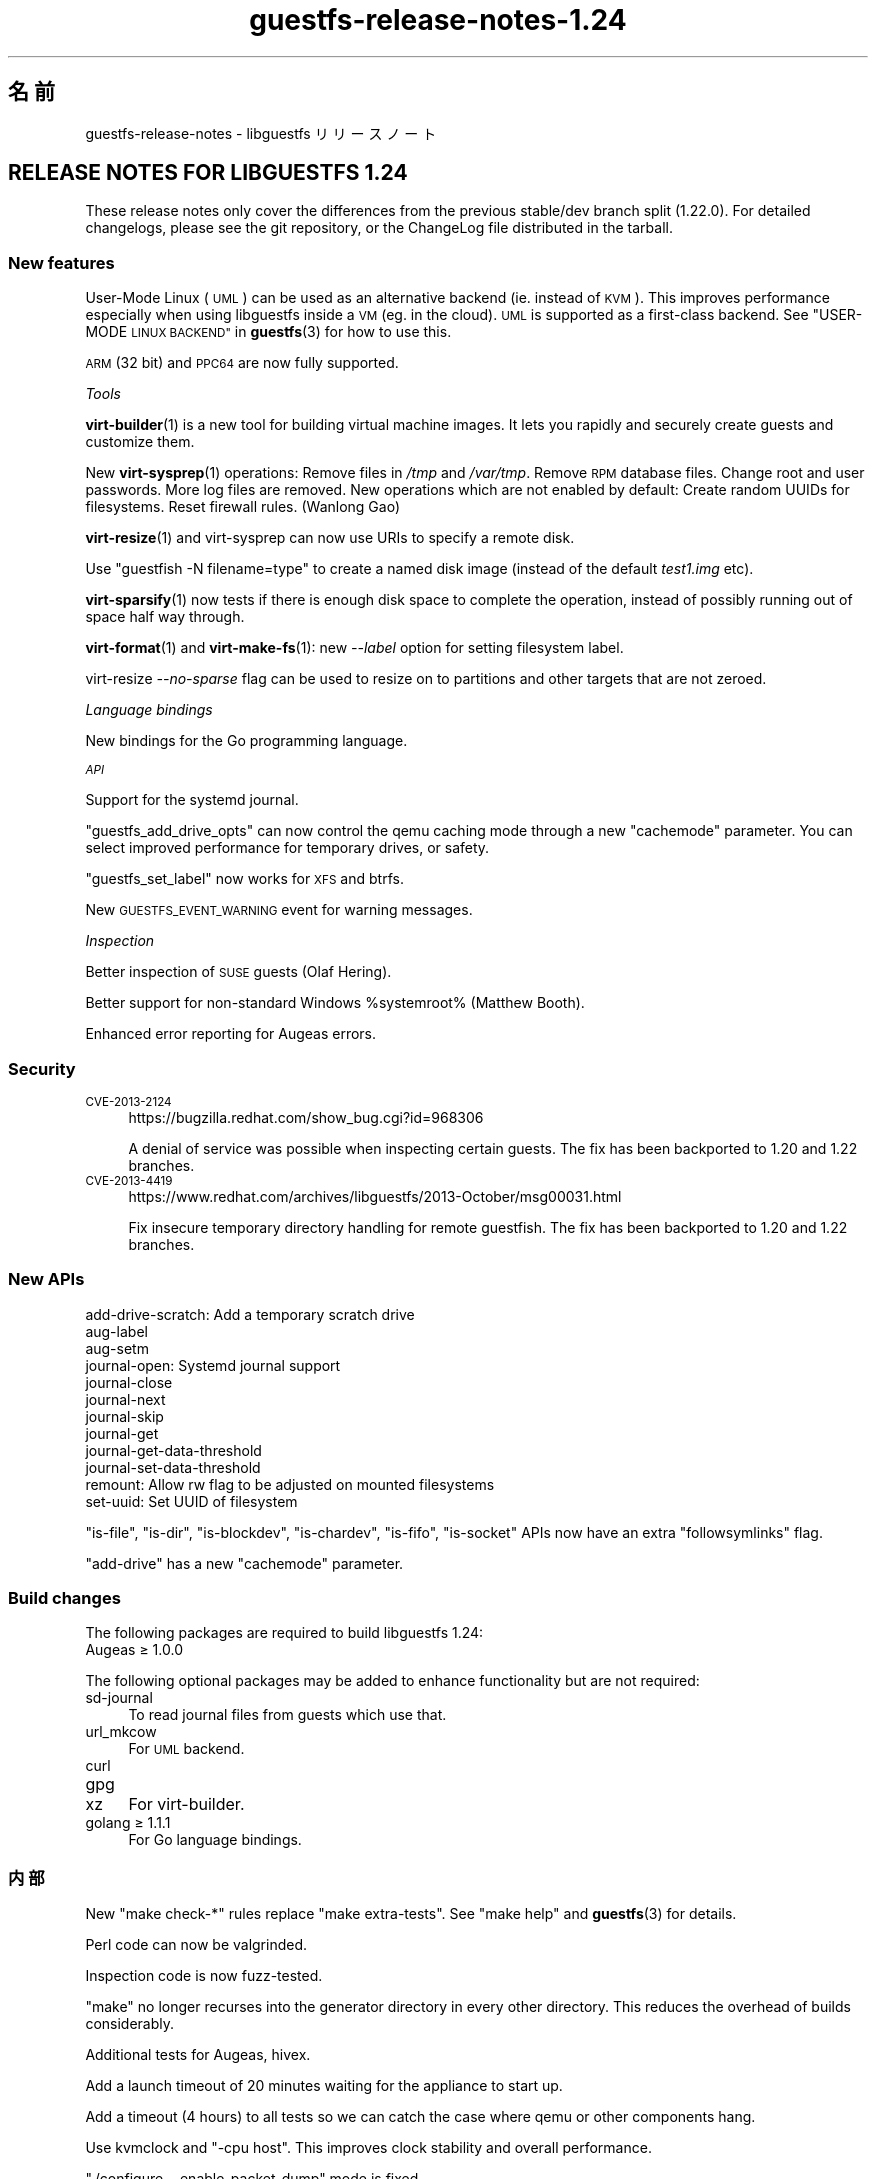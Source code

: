.\" Automatically generated by Podwrapper::Man 1.48.3 (Pod::Simple 3.43)
.\"
.\" Standard preamble:
.\" ========================================================================
.de Sp \" Vertical space (when we can't use .PP)
.if t .sp .5v
.if n .sp
..
.de Vb \" Begin verbatim text
.ft CW
.nf
.ne \\$1
..
.de Ve \" End verbatim text
.ft R
.fi
..
.\" Set up some character translations and predefined strings.  \*(-- will
.\" give an unbreakable dash, \*(PI will give pi, \*(L" will give a left
.\" double quote, and \*(R" will give a right double quote.  \*(C+ will
.\" give a nicer C++.  Capital omega is used to do unbreakable dashes and
.\" therefore won't be available.  \*(C` and \*(C' expand to `' in nroff,
.\" nothing in troff, for use with C<>.
.tr \(*W-
.ds C+ C\v'-.1v'\h'-1p'\s-2+\h'-1p'+\s0\v'.1v'\h'-1p'
.ie n \{\
.    ds -- \(*W-
.    ds PI pi
.    if (\n(.H=4u)&(1m=24u) .ds -- \(*W\h'-12u'\(*W\h'-12u'-\" diablo 10 pitch
.    if (\n(.H=4u)&(1m=20u) .ds -- \(*W\h'-12u'\(*W\h'-8u'-\"  diablo 12 pitch
.    ds L" ""
.    ds R" ""
.    ds C` ""
.    ds C' ""
'br\}
.el\{\
.    ds -- \|\(em\|
.    ds PI \(*p
.    ds L" ``
.    ds R" ''
.    ds C`
.    ds C'
'br\}
.\"
.\" Escape single quotes in literal strings from groff's Unicode transform.
.ie \n(.g .ds Aq \(aq
.el       .ds Aq '
.\"
.\" If the F register is >0, we'll generate index entries on stderr for
.\" titles (.TH), headers (.SH), subsections (.SS), items (.Ip), and index
.\" entries marked with X<> in POD.  Of course, you'll have to process the
.\" output yourself in some meaningful fashion.
.\"
.\" Avoid warning from groff about undefined register 'F'.
.de IX
..
.nr rF 0
.if \n(.g .if rF .nr rF 1
.if (\n(rF:(\n(.g==0)) \{\
.    if \nF \{\
.        de IX
.        tm Index:\\$1\t\\n%\t"\\$2"
..
.        if !\nF==2 \{\
.            nr % 0
.            nr F 2
.        \}
.    \}
.\}
.rr rF
.\" ========================================================================
.\"
.IX Title "guestfs-release-notes-1.24 1"
.TH guestfs-release-notes-1.24 1 "2022-05-26" "libguestfs-1.48.3" "Virtualization Support"
.\" For nroff, turn off justification.  Always turn off hyphenation; it makes
.\" way too many mistakes in technical documents.
.if n .ad l
.nh
.SH "名前"
.IX Header "名前"
guestfs-release-notes \- libguestfs リリースノート
.SH "RELEASE NOTES FOR LIBGUESTFS 1.24"
.IX Header "RELEASE NOTES FOR LIBGUESTFS 1.24"
These release notes only cover the differences from the previous stable/dev branch split (1.22.0).  For detailed changelogs, please see the git repository, or the ChangeLog file distributed in the tarball.
.SS "New features"
.IX Subsection "New features"
User-Mode Linux (\s-1UML\s0) can be used as an alternative backend (ie. instead of \s-1KVM\s0).  This improves performance especially when using libguestfs inside a \s-1VM\s0 (eg. in the cloud).  \s-1UML\s0 is supported as a first-class backend.  See \*(L"USER-MODE \s-1LINUX BACKEND\*(R"\s0 in \fBguestfs\fR\|(3) for how to use this.
.PP
\&\s-1ARM\s0 (32 bit) and \s-1PPC64\s0 are now fully supported.
.PP
\fITools\fR
.IX Subsection "Tools"
.PP
\&\fBvirt\-builder\fR\|(1) is a new tool for building virtual machine images.  It lets you rapidly and securely create guests and customize them.
.PP
New \fBvirt\-sysprep\fR\|(1) operations: Remove files in \fI/tmp\fR and \fI/var/tmp\fR. Remove \s-1RPM\s0 database files.  Change root and user passwords.  More log files are removed.  New operations which are not enabled by default: Create random UUIDs for filesystems.  Reset firewall rules.  (Wanlong Gao)
.PP
\&\fBvirt\-resize\fR\|(1) and virt-sysprep can now use URIs to specify a remote disk.
.PP
Use \f(CW\*(C`guestfish \-N filename=type\*(C'\fR to create a named disk image (instead of the default \fItest1.img\fR etc).
.PP
\&\fBvirt\-sparsify\fR\|(1) now tests if there is enough disk space to complete the operation, instead of possibly running out of space half way through.
.PP
\&\fBvirt\-format\fR\|(1) and \fBvirt\-make\-fs\fR\|(1): new \fI\-\-label\fR option for setting filesystem label.
.PP
virt-resize \fI\-\-no\-sparse\fR flag can be used to resize on to partitions and other targets that are not zeroed.
.PP
\fILanguage bindings\fR
.IX Subsection "Language bindings"
.PP
New bindings for the Go programming language.
.PP
\fI\s-1API\s0\fR
.IX Subsection "API"
.PP
Support for the systemd journal.
.PP
\&\f(CW\*(C`guestfs_add_drive_opts\*(C'\fR can now control the qemu caching mode through a new \f(CW\*(C`cachemode\*(C'\fR parameter.  You can select improved performance for temporary drives, or safety.
.PP
\&\f(CW\*(C`guestfs_set_label\*(C'\fR now works for \s-1XFS\s0 and btrfs.
.PP
New \s-1GUESTFS_EVENT_WARNING\s0 event for warning messages.
.PP
\fIInspection\fR
.IX Subsection "Inspection"
.PP
Better inspection of \s-1SUSE\s0 guests (Olaf Hering).
.PP
Better support for non-standard Windows \f(CW%systemroot\fR% (Matthew Booth).
.PP
Enhanced error reporting for Augeas errors.
.SS "Security"
.IX Subsection "Security"
.IP "\s-1CVE\-2013\-2124\s0" 4
.IX Item "CVE-2013-2124"
https://bugzilla.redhat.com/show_bug.cgi?id=968306
.Sp
A denial of service was possible when inspecting certain guests.  The fix has been backported to 1.20 and 1.22 branches.
.IP "\s-1CVE\-2013\-4419\s0" 4
.IX Item "CVE-2013-4419"
https://www.redhat.com/archives/libguestfs/2013\-October/msg00031.html
.Sp
Fix insecure temporary directory handling for remote guestfish.  The fix has been backported to 1.20 and 1.22 branches.
.SS "New APIs"
.IX Subsection "New APIs"
.Vb 12
\& add\-drive\-scratch: Add a temporary scratch drive
\& aug\-label
\& aug\-setm
\& journal\-open: Systemd journal support
\& journal\-close
\& journal\-next
\& journal\-skip
\& journal\-get
\& journal\-get\-data\-threshold
\& journal\-set\-data\-threshold
\& remount: Allow rw flag to be adjusted on mounted filesystems
\& set\-uuid: Set UUID of filesystem
.Ve
.PP
\&\f(CW\*(C`is\-file\*(C'\fR, \f(CW\*(C`is\-dir\*(C'\fR, \f(CW\*(C`is\-blockdev\*(C'\fR, \f(CW\*(C`is\-chardev\*(C'\fR, \f(CW\*(C`is\-fifo\*(C'\fR, \f(CW\*(C`is\-socket\*(C'\fR APIs now have an extra \f(CW\*(C`followsymlinks\*(C'\fR flag.
.PP
\&\f(CW\*(C`add\-drive\*(C'\fR has a new \f(CW\*(C`cachemode\*(C'\fR parameter.
.SS "Build changes"
.IX Subsection "Build changes"
The following packages are required to build libguestfs 1.24:
.IP "Augeas ≥ 1.0.0" 4
.IX Item "Augeas ≥ 1.0.0"
.PP
The following optional packages may be added to enhance functionality but are not required:
.IP "sd-journal" 4
.IX Item "sd-journal"
To read journal files from guests which use that.
.IP "url_mkcow" 4
.IX Item "url_mkcow"
For \s-1UML\s0 backend.
.IP "curl" 4
.IX Item "curl"
.PD 0
.IP "gpg" 4
.IX Item "gpg"
.IP "xz" 4
.IX Item "xz"
.PD
For virt-builder.
.IP "golang ≥ 1.1.1" 4
.IX Item "golang ≥ 1.1.1"
For Go language bindings.
.SS "内部"
.IX Subsection "内部"
New \f(CW\*(C`make check\-*\*(C'\fR rules replace \f(CW\*(C`make extra\-tests\*(C'\fR.  See \f(CW\*(C`make help\*(C'\fR and \fBguestfs\fR\|(3) for details.
.PP
Perl code can now be valgrinded.
.PP
Inspection code is now fuzz-tested.
.PP
\&\f(CW\*(C`make\*(C'\fR no longer recurses into the generator directory in every other directory.  This reduces the overhead of builds considerably.
.PP
Additional tests for Augeas, hivex.
.PP
Add a launch timeout of 20 minutes waiting for the appliance to start up.
.PP
Add a timeout (4 hours) to all tests so we can catch the case where qemu or other components hang.
.PP
Use kvmclock and \f(CW\*(C`\-cpu host\*(C'\fR.  This improves clock stability and overall performance.
.PP
\&\f(CW\*(C`./configure \-\-enable\-packet\-dump\*(C'\fR mode is fixed.
.PP
\&\f(CW\*(C`./configure \-\-enable\-valgrind\-daemon\*(C'\fR mode has been rewritten.  It is now feasible for developers to keep this flag enabled at all times.
.PP
Backends have been refactored to be modular (although they are not actually loadable modules).
.PP
When enabled, the network now uses resolver configuration (ie. /etc/resolv.conf) from the host.
.SS "バグ修正"
.IX Subsection "バグ修正"
.IP "https://bugzilla.redhat.com/1019889" 4
.IX Item "https://bugzilla.redhat.com/1019889"
libguestfs\-tools.conf should have a man page
.IP "https://bugzilla.redhat.com/1018149" 4
.IX Item "https://bugzilla.redhat.com/1018149"
valgrind errors in btrfs_subvolume_list
.IP "https://bugzilla.redhat.com/1002032" 4
.IX Item "https://bugzilla.redhat.com/1002032"
mke2fs can't return the correct filesystem type when blockscount is less than 2048 for ext3
.IP "https://bugzilla.redhat.com/1001876" 4
.IX Item "https://bugzilla.redhat.com/1001876"
Update \*(L"rsync-out\*(R" helpout for using wildcard
.IP "https://bugzilla.redhat.com/1001875" 4
.IX Item "https://bugzilla.redhat.com/1001875"
Argument 'excludes' of tar-out does not work
.IP "https://bugzilla.redhat.com/1000428" 4
.IX Item "https://bugzilla.redhat.com/1000428"
virt-format uses wrong partition type for vfat filesystems
.IP "https://bugzilla.redhat.com/1000121" 4
.IX Item "https://bugzilla.redhat.com/1000121"
\&'sh' command before mount causes daemon to segfault
.IP "https://bugzilla.redhat.com/998513" 4
.IX Item "https://bugzilla.redhat.com/998513"
guestfish does not work when you mix \-\-remote and \-\-add options
.IP "https://bugzilla.redhat.com/998482" 4
.IX Item "https://bugzilla.redhat.com/998482"
guestfish remote prints \*(L"libguestfs: error: waitpid (qemu): No child processes\*(R"
.IP "https://bugzilla.redhat.com/995711" 4
.IX Item "https://bugzilla.redhat.com/995711"
list-filesystems command fails if there are no block devices
.IP "https://bugzilla.redhat.com/994517" 4
.IX Item "https://bugzilla.redhat.com/994517"
cache=none/O_DIRECT workaround doesn't work for images with backing files
.IP "https://bugzilla.redhat.com/989356" 4
.IX Item "https://bugzilla.redhat.com/989356"
cap-get-file will return error if the file has not be set capabilities
.IP "https://bugzilla.redhat.com/986877" 4
.IX Item "https://bugzilla.redhat.com/986877"
\&\s-1RFE:\s0 Implement set-uuid command
.IP "https://bugzilla.redhat.com/986875" 4
.IX Item "https://bugzilla.redhat.com/986875"
\&\s-1RFE:\s0 Implement set-label for xfs
.IP "https://bugzilla.redhat.com/985269" 4
.IX Item "https://bugzilla.redhat.com/985269"
Can't set acl value for a specified user with 'acl\-set\-file'
.IP "https://bugzilla.redhat.com/983218" 4
.IX Item "https://bugzilla.redhat.com/983218"
libguestfs double free when kernel link fails during launch
.IP "https://bugzilla.redhat.com/981715" 4
.IX Item "https://bugzilla.redhat.com/981715"
Make xfs filesystem failed with specified blocksize, gives \*(L"unknown option \-b\*(R" error
.IP "https://bugzilla.redhat.com/981683" 4
.IX Item "https://bugzilla.redhat.com/981683"
\&\*(L"hivex-commit\*(R" should fail with a relative path
.IP "https://bugzilla.redhat.com/981663" 4
.IX Item "https://bugzilla.redhat.com/981663"
disk-format \*(L"qemu-img info: \s-1JSON\s0 parse error\*(R" when target file does not exist
.IP "https://bugzilla.redhat.com/978302" 4
.IX Item "https://bugzilla.redhat.com/978302"
mke2fs\-J should give a meaningful error when specified type is anything except 'ext{2,3,4}'
.IP "https://bugzilla.redhat.com/975797" 4
.IX Item "https://bugzilla.redhat.com/975797"
Specifying virtio interface ('iface' parameter) breaks the direct backend \- libguestfs hangs
.IP "https://bugzilla.redhat.com/975753" 4
.IX Item "https://bugzilla.redhat.com/975753"
\&\*(L"virt-resize \-\-expand\*(R" and \*(L"virt-resize \-\-resize\*(R" outputs error message for Win2008 32bit \s-1OS\s0
.IP "https://bugzilla.redhat.com/975412" 4
.IX Item "https://bugzilla.redhat.com/975412"
inspection: Augeas expressions are broken with augeas >= 0.10
.IP "https://bugzilla.redhat.com/974904" 4
.IX Item "https://bugzilla.redhat.com/974904"
virt-resize \-\-expand fails on Ubuntu Cloud Image
.IP "https://bugzilla.redhat.com/974489" 4
.IX Item "https://bugzilla.redhat.com/974489"
Regression: Fedora inspection broken by change from guestfs_exists to guestfs_is_file
.IP "https://bugzilla.redhat.com/972775" 4
.IX Item "https://bugzilla.redhat.com/972775"
txz-out command produces a bzip2\-compressed file (should be xz-compressed)
.IP "https://bugzilla.redhat.com/969845" 4
.IX Item "https://bugzilla.redhat.com/969845"
upload to a directory occasionally hangs instead of failing
.IP "https://bugzilla.redhat.com/968875" 4
.IX Item "https://bugzilla.redhat.com/968875"
virt-sysprep should support URL-type arguments
.IP "https://bugzilla.redhat.com/624334" 4
.IX Item "https://bugzilla.redhat.com/624334"
blockdev-setbsz succeeds, but does not affect blockdev-getbsz
.SH "関連項目"
.IX Header "関連項目"
\&\fBguestfs\-examples\fR\|(1), \fBguestfs\-faq\fR\|(1), \fBguestfs\-performance\fR\|(1), \fBguestfs\-recipes\fR\|(1), \fBguestfs\-testing\fR\|(1), \fBguestfs\fR\|(3), \fBguestfish\fR\|(1), http://libguestfs.org/
.SH "著者"
.IX Header "著者"
Richard W.M. Jones
.SH "COPYRIGHT"
.IX Header "COPYRIGHT"
Copyright (C) 2009\-2020 Red Hat Inc.
.SH "LICENSE"
.IX Header "LICENSE"
.SH "BUGS"
.IX Header "BUGS"
To get a list of bugs against libguestfs, use this link:
https://bugzilla.redhat.com/buglist.cgi?component=libguestfs&product=Virtualization+Tools
.PP
To report a new bug against libguestfs, use this link:
https://bugzilla.redhat.com/enter_bug.cgi?component=libguestfs&product=Virtualization+Tools
.PP
When reporting a bug, please supply:
.IP "\(bu" 4
The version of libguestfs.
.IP "\(bu" 4
Where you got libguestfs (eg. which Linux distro, compiled from source, etc)
.IP "\(bu" 4
Describe the bug accurately and give a way to reproduce it.
.IP "\(bu" 4
Run \fBlibguestfs\-test\-tool\fR\|(1) and paste the \fBcomplete, unedited\fR
output into the bug report.
